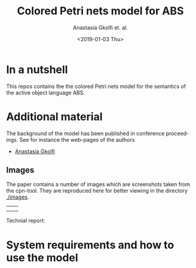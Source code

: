 #+OPTIONS: ':nil *:t -:t ::t <:t H:3 \n:nil ^:t arch:headline author:t
#+OPTIONS: broken-links:nil c:nil creator:nil d:(not "LOGBOOK") date:t e:t
#+OPTIONS: email:nil f:t inline:t num:t p:nil pri:nil prop:nil stat:t
#+OPTIONS: tags:nil tasks:t tex:t timestamp:t title:t toc:t todo:t |:t
#+TITLE: Colored Petri nets model for ABS
#+DATE: <2019-01-03 Thu>
#+AUTHOR: Anastasia Gkolfi et. al.
#+LANGUAGE: en
#+SELECT_TAGS: export handout slides
#+EXCLUDE_TAGS: private noexport
#+CREATOR: Emacs 24.3.1 (Org mode 9.1.14)


* In a nutshell

This repos contains the the colored Petri nets model for the semantics of
the active object language ABS. 


* Additional material

The background of the model has been published in conference
proceedings. See for instance the web-pages of the authors

- [[https://www.mn.uio.no/ifi/english/people/aca/natasa/][Anastasia Gkolfi]]



** Images 

The paper contains a number of images which are screenshots taken from the
cpn-tool. They are reproduced here for better viewing in the directory
[[./images]].


|   |   |
|   |   |



Technial report:



* System requirements and how to use the model


